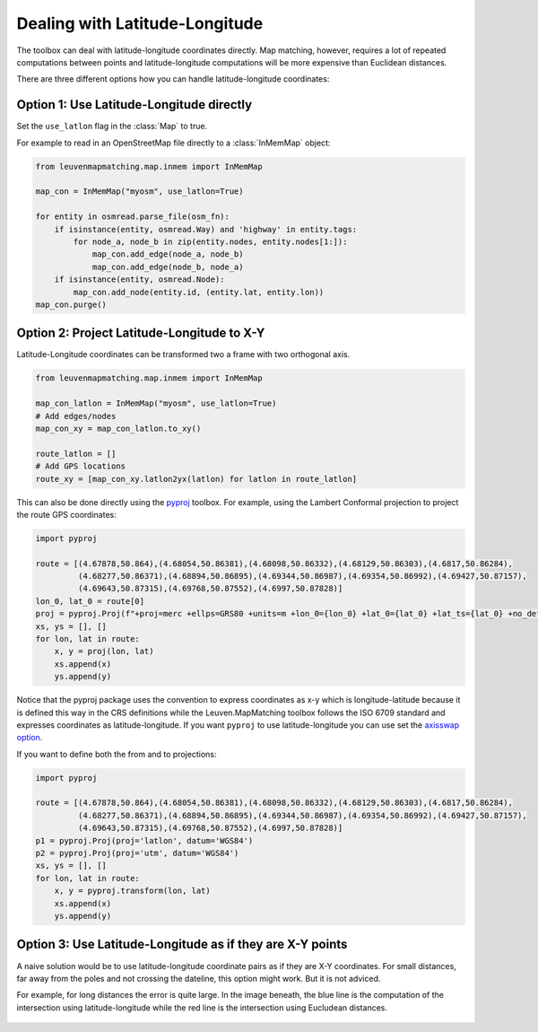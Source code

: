 Dealing with Latitude-Longitude
===============================

The toolbox can deal with latitude-longitude coordinates directly.
Map matching, however, requires a lot of repeated computations between points and latitude-longitude
computations will be more expensive than Euclidean distances.

There are three different options how you can handle latitude-longitude coordinates:

Option 1: Use Latitude-Longitude directly
-----------------------------------------

Set the ``use_latlon`` flag in the :class:`Map` to true.

For example to read in an OpenStreetMap file directly to a :class:`InMemMap` object:

.. code-block:: python

    from leuvenmapmatching.map.inmem import InMemMap

    map_con = InMemMap("myosm", use_latlon=True)

    for entity in osmread.parse_file(osm_fn):
        if isinstance(entity, osmread.Way) and 'highway' in entity.tags:
            for node_a, node_b in zip(entity.nodes, entity.nodes[1:]):
                map_con.add_edge(node_a, node_b)
                map_con.add_edge(node_b, node_a)
        if isinstance(entity, osmread.Node):
            map_con.add_node(entity.id, (entity.lat, entity.lon))
    map_con.purge()


Option 2: Project Latitude-Longitude to X-Y
-------------------------------------------

Latitude-Longitude coordinates can be transformed two a frame with two orthogonal axis.

.. code-block:: python

   from leuvenmapmatching.map.inmem import InMemMap

   map_con_latlon = InMemMap("myosm", use_latlon=True)
   # Add edges/nodes
   map_con_xy = map_con_latlon.to_xy()

   route_latlon = []
   # Add GPS locations
   route_xy = [map_con_xy.latlon2yx(latlon) for latlon in route_latlon]


This can also be done directly using the `pyproj <https://github.com/jswhit/pyproj>`_ toolbox.
For example, using the Lambert Conformal projection to project the route GPS coordinates:

.. code-block:: python

   import pyproj

   route = [(4.67878,50.864),(4.68054,50.86381),(4.68098,50.86332),(4.68129,50.86303),(4.6817,50.86284),
            (4.68277,50.86371),(4.68894,50.86895),(4.69344,50.86987),(4.69354,50.86992),(4.69427,50.87157),
            (4.69643,50.87315),(4.69768,50.87552),(4.6997,50.87828)]
   lon_0, lat_0 = route[0]
   proj = pyproj.Proj(f"+proj=merc +ellps=GRS80 +units=m +lon_0={lon_0} +lat_0={lat_0} +lat_ts={lat_0} +no_defs")
   xs, ys = [], []
   for lon, lat in route:
       x, y = proj(lon, lat)
       xs.append(x)
       ys.append(y)


Notice that the pyproj package uses the convention to express coordinates as x-y which is
longitude-latitude because it is defined this way in the CRS definitions while the Leuven.MapMatching
toolbox follows the ISO 6709 standard and expresses coordinates as latitude-longitude. If you
want ``pyproj`` to use latitude-longitude you can use set the
`axisswap option <https://proj4.org/operations/conversions/axisswap.html>`_.

If you want to define both the from and to projections:

.. code-block:: python

   import pyproj

   route = [(4.67878,50.864),(4.68054,50.86381),(4.68098,50.86332),(4.68129,50.86303),(4.6817,50.86284),
            (4.68277,50.86371),(4.68894,50.86895),(4.69344,50.86987),(4.69354,50.86992),(4.69427,50.87157),
            (4.69643,50.87315),(4.69768,50.87552),(4.6997,50.87828)]
   p1 = pyproj.Proj(proj='latlon', datum='WGS84')
   p2 = pyproj.Proj(proj='utm', datum='WGS84')
   xs, ys = [], []
   for lon, lat in route:
       x, y = pyproj.transform(lon, lat)
       xs.append(x)
       ys.append(y)


Option 3: Use Latitude-Longitude as if they are X-Y points
----------------------------------------------------------

A naive solution would be to use latitude-longitude coordinate pairs as if they are X-Y coordinates.
For small distances, far away from the poles and not crossing the dateline, this option might work.
But it is not adviced.

For example, for long distances the error is quite large. In the image beneath, the blue line is the computation
of the intersection using latitude-longitude while the red line is the intersection using Eucludean distances.

.. figure:: https://people.cs.kuleuven.be/wannes.meert/leuvenmapmatching/latlon_mismatch_1.png?v=1
   :alt: Latitude-Longitude mismatch

.. figure:: https://people.cs.kuleuven.be/wannes.meert/leuvenmapmatching/latlon_mismatch_2.png?v=1
   :alt: Latitude-Longitude mismatch detail
